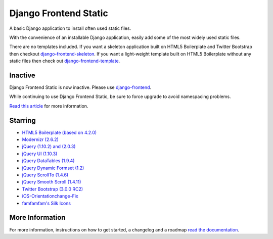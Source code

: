 ========================
Django Frontend Static
========================

A basic Django application to install often used static files.

With the convenience of an installable Django application, easily add some of the most widely used static files.

There are no templates included. If you want a skeleton application built on HTML5 Boilerplate and Twitter Bootstrap then checkout `django-frontend-skeleton <https://github.com/jonfaustman/django-frontend-skeleton>`_. If you want a light-weight template built on HTML5 Boilerplate without any static files then check out `django-frontend-template <https://github.com/jonfaustman/django-frontend-template>`_.

-------------
Inactive
-------------

Django Frontend Static is now inactive. Please use `django-frontend <https://github.com/jonfaustman/django-frontend>`_.

While continuing to use Django Frontend Static, be sure to force upgrade to avoid namespacing problems.

`Read this article <http://jonfaustman.com/2013/08/07/django-frontend/>`_ for more information.

---------
Starring
---------
* `HTML5 Boilerplate (based on 4.2.0) <https://github.com/h5bp/html5-boilerplate>`_
* `Modernizr (2.6.2) <https://github.com/Modernizr/Modernizr>`_
* `jQuery (1.10.2) and (2.0.3) <https://github.com/jquery/jquery>`_
* `jQuery UI (1.10.3) <https://github.com/jquery/jquery-ui>`_
* `jQuery DataTables (1.9.4) <https://github.com/DataTables/DataTables>`_
* `jQuery Dynamic Formset (1.2) <https://code.google.com/p/django-dynamic-formset>`_
* `jQuery ScrollTo (1.4.6) <https://github.com/flesler/jquery.scrollTo>`_
* `jQuery Smooth Scroll (1.4.11) <https://github.com/kswedberg/jquery-smooth-scroll>`_
* `Twitter Bootstrap (3.0.0 RC2) <https://github.com/twbs/bootstrap>`_
* `iOS-Orientationchange-Fix <https://github.com/scottjehl/iOS-Orientationchange-Fix>`_
* `famfamfam's Silk Icons <http://www.famfamfam.com/lab/icons/silk/>`_

-----------------
More Information
-----------------

For more information, instructions on how to get started, a changelog and a roadmap `read the documentation <https://django-frontend-static.readthedocs.org/>`_.